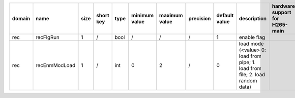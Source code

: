 ============ ======================= ====== =========== ======== =============== =============== =========== ================================================================================================================================================================================================================================================================================================================================= ============================================================================================================================================================================================================================================================================================================== ========================================= =============================== =============================
 domain       name                    size   short key   type     minimum value   maximum value   precision   default value                                                                                                                                                                                                                                                                                                                     description                                                                                                                                                                                                                                                                                                    hardware support for H265-main            hardware support for H265-low   hardware support for H264
============ ======================= ====== =========== ======== =============== =============== =========== ================================================================================================================================================================================================================================================================================================================================= ============================================================================================================================================================================================================================================================================================================== ========================================= =============================== =============================
 rec          recFlgRun               1      /           bool     /               /               /           1                                                                                                                                                                                                                                                                                                                                 enable flag                                                                                                                                                                                                                                                                                                                                                                              
 rec          recEnmModLoad           1      /           int      0               2               /           0                                                                                                                                                                                                                                                                                                                                 load mode (<value> 0: load from pipe; 1. load from file; 2. load random data)                                                                                                                                                                                                                                                                                                            
============ ======================= ====== =========== ======== =============== =============== =========== ================================================================================================================================================================================================================================================================================================================================= ============================================================================================================================================================================================================================================================================================================== ========================================= =============================== =============================

